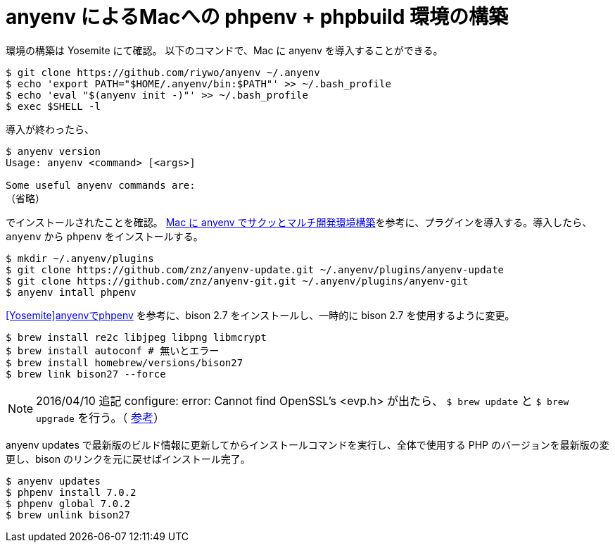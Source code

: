 = anyenv によるMacへの phpenv + phpbuild 環境の構築
:hp-alt-title: construct_phpenv_for_mac
:hp-tags: PHP, Mac OSX
:published_at: 2016-01-13

環境の構築は Yosemite にて確認。
以下のコマンドで、Mac に anyenv を導入することができる。
[source,shell]
$ git clone https://github.com/riywo/anyenv ~/.anyenv
$ echo 'export PATH="$HOME/.anyenv/bin:$PATH"' >> ~/.bash_profile
$ echo 'eval "$(anyenv init -)"' >> ~/.bash_profile
$ exec $SHELL -l

導入が終わったら、

[source,shell]
----
$ anyenv version
Usage: anyenv <command> [<args>]

Some useful anyenv commands are:
（省略）
----
でインストールされたことを確認。
http://qiita.com/yutackall/items/6c48cf56317d8501f6df[Mac に anyenv でサクッとマルチ開発環境構築]を参考に、プラグインを導入する。導入したら、`anyenv` から `phpenv` をインストールする。
[source, shell]
$ mkdir ~/.anyenv/plugins
$ git clone https://github.com/znz/anyenv-update.git ~/.anyenv/plugins/anyenv-update
$ git clone https://github.com/znz/anyenv-git.git ~/.anyenv/plugins/anyenv-git
$ anyenv intall phpenv

https://www.aruneko.net/archives/1299[[Yosemite\]anyenvでphpenv] を参考に、bison 2.7 をインストールし、一時的に bison 2.7 を使用するように変更。

[source,shell]
$ brew install re2c libjpeg libpng libmcrypt
$ brew install autoconf # 無いとエラー
$ brew install homebrew/versions/bison27
$ brew link bison27 --force

[NOTE]
2016/04/10 追記
configure: error: Cannot find OpenSSL's <evp.h> が出たら、
`$ brew update` と `$ brew upgrade` を行う。（ http://qiita.com/saltyshiomix/items/aacb5f9635c0d3201174[参考]）

anyenv updates で最新版のビルド情報に更新してからインストールコマンドを実行し、全体で使用する PHP のバージョンを最新版の変更し、bison のリンクを元に戻せばインストール完了。

[source,shell]
$ anyenv updates
$ phpenv install 7.0.2
$ phpenv global 7.0.2
$ brew unlink bison27